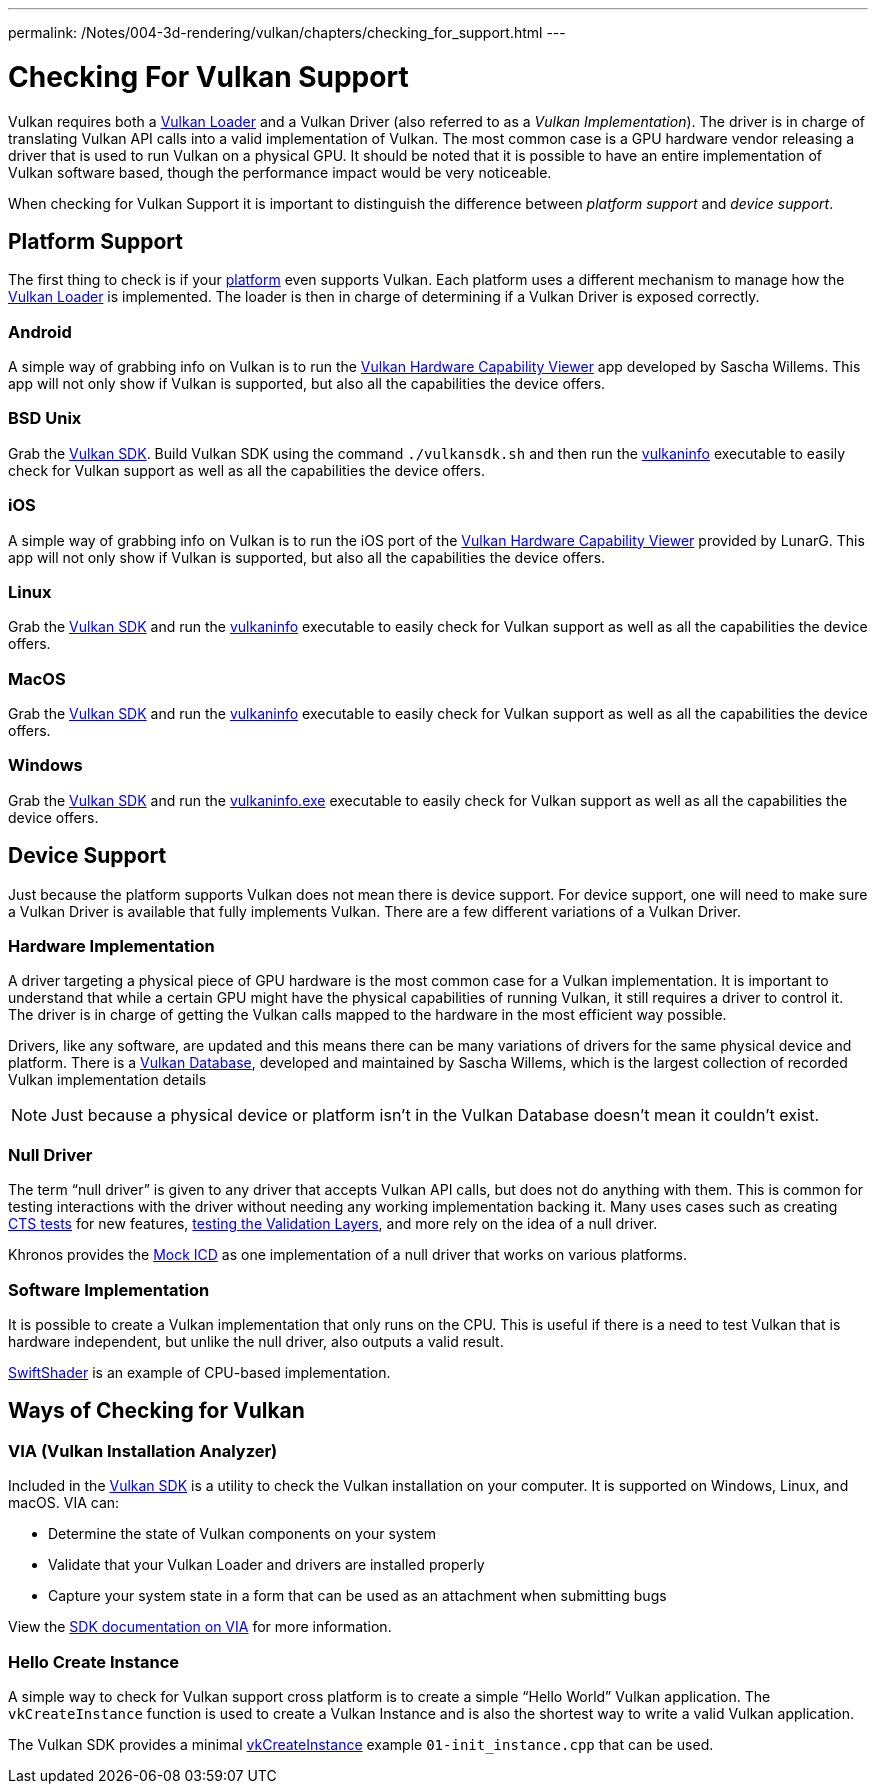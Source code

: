 ---
permalink: /Notes/004-3d-rendering/vulkan/chapters/checking_for_support.html
---

// Copyright 2019-2021 The Khronos Group, Inc.
// SPDX-License-Identifier: CC-BY-4.0

ifndef::chapters[:chapters:]

[[checking-for-support]]
= Checking For Vulkan Support

Vulkan requires both a xref:{chapters}loader.adoc#loader[Vulkan Loader] and a Vulkan Driver (also referred to as a _Vulkan Implementation_). The driver is in charge of translating Vulkan API calls into a valid implementation of Vulkan. The most common case is a GPU hardware vendor releasing a driver that is used to run Vulkan on a physical GPU. It should be noted that it is possible to have an entire implementation of Vulkan software based, though the performance impact would be very noticeable.

When checking for Vulkan Support it is important to distinguish the difference between _platform support_ and _device support_.

== Platform Support

The first thing to check is if your xref:{chapters}platforms.adoc#platforms[platform] even supports Vulkan. Each platform uses a different mechanism to manage how the xref:{chapters}loader.adoc#loader[Vulkan Loader] is implemented. The loader is then in charge of determining if a Vulkan Driver is exposed correctly.

=== Android

A simple way of grabbing info on Vulkan is to run the link:https://play.google.com/store/apps/details?id=de.saschawillems.vulkancapsviewer&hl=en_US[Vulkan Hardware Capability Viewer] app developed by Sascha Willems. This app will not only show if Vulkan is supported, but also all the capabilities the device offers.

=== BSD Unix

Grab the link:https://vulkan.lunarg.com/sdk/home#linux[Vulkan SDK]. Build Vulkan SDK using the command `./vulkansdk.sh` and then run the link:https://vulkan.lunarg.com/doc/sdk/latest/linux/vulkaninfo.html[vulkaninfo] executable to easily check for Vulkan support as well as all the capabilities the device offers.

=== iOS

A simple way of grabbing info on Vulkan is to run the iOS port of the link:https://apps.apple.com/us/app/vulkan-capabilities-viewer/id1552796816[Vulkan Hardware Capability Viewer] provided by LunarG. This app will not only show if Vulkan is supported, but also all the capabilities the device offers.

=== Linux

Grab the link:https://vulkan.lunarg.com/sdk/home#linux[Vulkan SDK] and run the link:https://vulkan.lunarg.com/doc/sdk/latest/linux/vulkaninfo.html[vulkaninfo] executable to easily check for Vulkan support as well as all the capabilities the device offers.

=== MacOS

Grab the link:https://vulkan.lunarg.com/sdk/home#mac[Vulkan SDK] and run the link:https://vulkan.lunarg.com/doc/sdk/latest/mac/vulkaninfo.html[vulkaninfo] executable to easily check for Vulkan support as well as all the capabilities the device offers.

=== Windows

Grab the link:https://vulkan.lunarg.com/sdk/home#windows[Vulkan SDK] and run the link:https://vulkan.lunarg.com/doc/sdk/latest/windows/vulkaninfo.html[vulkaninfo.exe] executable to easily check for Vulkan support as well as all the capabilities the device offers.

== Device Support

Just because the platform supports Vulkan does not mean there is device support. For device support, one will need to make sure a Vulkan Driver is available that fully implements Vulkan. There are a few different variations of a Vulkan Driver.

=== Hardware Implementation

A driver targeting a physical piece of GPU hardware is the most common case for a Vulkan implementation. It is important to understand that while a certain GPU might have the physical capabilities of running Vulkan, it still requires a driver to control it. The driver is in charge of getting the Vulkan calls mapped to the hardware in the most efficient way possible.

Drivers, like any software, are updated and this means there can be many variations of drivers for the same physical device and platform. There is a link:https://vulkan.gpuinfo.org/[Vulkan Database], developed and maintained by Sascha Willems, which is the largest collection of recorded Vulkan implementation details

[NOTE]
====
Just because a physical device or platform isn't in the Vulkan Database doesn't mean it couldn't exist.
====

=== Null Driver

The term "`null driver`" is given to any driver that accepts Vulkan API calls, but does not do anything with them. This is common for testing interactions with the driver without needing any working implementation backing it. Many uses cases such as creating xref:{chapters}vulkan_cts.adoc#vulkan-cts[CTS tests] for new features, link:https://github.com/KhronosGroup/Vulkan-ValidationLayers/blob/master/docs/creating_tests.md#running-tests-on-devsim-and-mockicd[testing the Validation Layers], and more rely on the idea of a null driver.

Khronos provides the link:https://github.com/KhronosGroup/Vulkan-Tools/tree/master/icd[Mock ICD] as one implementation of a null driver that works on various platforms.

=== Software Implementation

It is possible to create a Vulkan implementation that only runs on the CPU. This is useful if there is a need to test Vulkan that is hardware independent, but unlike the null driver, also outputs a valid result.

link:https://github.com/google/swiftshader[SwiftShader] is an example of CPU-based implementation.

== Ways of Checking for Vulkan

=== VIA (Vulkan Installation Analyzer)

Included in the link:https://vulkan.lunarg.com/sdk/home[Vulkan SDK] is a utility to check the Vulkan installation on your computer. It is supported on Windows, Linux, and macOS. VIA can:

 - Determine the state of Vulkan components on your system
 - Validate that your Vulkan Loader and drivers are installed properly
 - Capture your system state in a form that can be used as an attachment when submitting bugs

View the link:https://vulkan.lunarg.com/doc/sdk/latest/windows/via.html[SDK documentation on VIA] for more information.

=== Hello Create Instance

A simple way to check for Vulkan support cross platform is to create a simple "`Hello World`" Vulkan application. The `vkCreateInstance` function is used to create a Vulkan Instance and is also the shortest way to write a valid Vulkan application.

The Vulkan SDK provides a minimal link:https://vulkan.lunarg.com/doc/view/latest/windows/tutorial/html/01-init_instance.html[vkCreateInstance] example `01-init_instance.cpp` that can be used.
